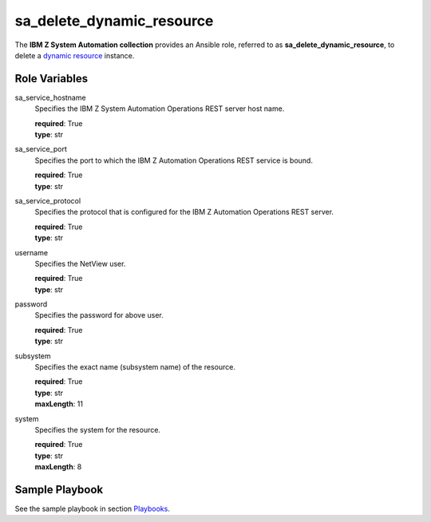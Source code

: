 .. ...........................................................................
.. © Copyright IBM Corporation 2020                                          .
.. ...........................................................................

sa_delete_dynamic_resource
=================================

The **IBM Z System Automation collection** provides an Ansible role, referred to as **sa_delete_dynamic_resource**, to delete
a `dynamic resource`_ instance.

Role Variables
--------------

sa_service_hostname
  Specifies the IBM Z System Automation Operations REST server host name.

  | **required**: True
  | **type**: str

sa_service_port
  Specifies the port to which the IBM Z Automation Operations REST service is bound.

  | **required**: True
  | **type**: str  

sa_service_protocol
  Specifies the protocol that is configured for the IBM Z Automation Operations REST server.

  | **required**: True
  | **type**: str 
  
username
  Specifies the NetView user.

  | **required**: True
  | **type**: str
  
password
  Specifies the password for above user.

  | **required**: True
  | **type**: str  

  
subsystem
  Specifies the exact name (subsystem name) of the resource.
  
  | **required**: True
  | **type**: str
  | **maxLength**: 11 

system
  Specifies the system for the resource.
  
  | **required**: True
  | **type**: str
  | **maxLength**: 8   
  

Sample Playbook
----------------

See the sample playbook in section `Playbooks`_.

.. _Playbooks:
   ../playbooks/sample_pb_delete_dynres.html
.. _dynamic resource:
   https://www.ibm.com/support/knowledgecenter/de/SSWRCJ_4.2.0/com.ibm.safos.doc_4.2/UserGuide/Dynamic_Resources.html#concept_kmr_r4p_4jb   